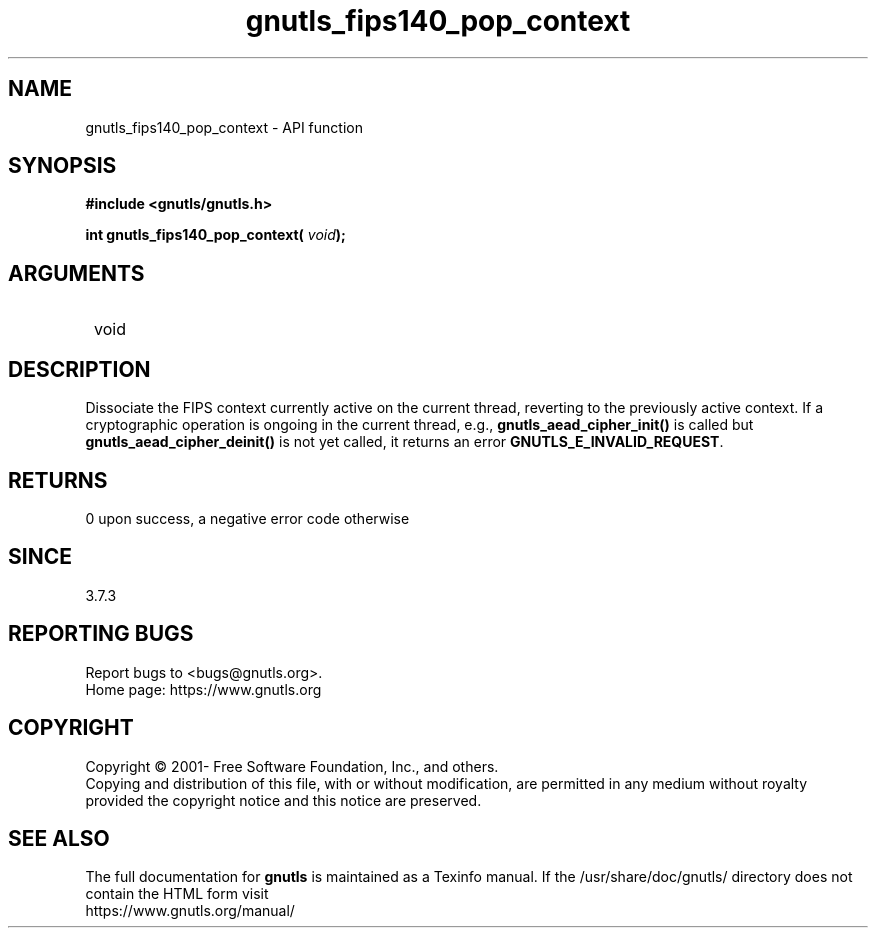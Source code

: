 .\" DO NOT MODIFY THIS FILE!  It was generated by gdoc.
.TH "gnutls_fips140_pop_context" 3 "3.7.6" "gnutls" "gnutls"
.SH NAME
gnutls_fips140_pop_context \- API function
.SH SYNOPSIS
.B #include <gnutls/gnutls.h>
.sp
.BI "int gnutls_fips140_pop_context( " void ");"
.SH ARGUMENTS
.IP " void" 12
.SH "DESCRIPTION"

Dissociate the FIPS context currently
active on the current thread, reverting to the previously active
context. If a cryptographic operation is ongoing in the current
thread, e.g., \fBgnutls_aead_cipher_init()\fP is called but
\fBgnutls_aead_cipher_deinit()\fP is not yet called, it returns an error
\fBGNUTLS_E_INVALID_REQUEST\fP.
.SH "RETURNS"
0 upon success, a negative error code otherwise
.SH "SINCE"
3.7.3
.SH "REPORTING BUGS"
Report bugs to <bugs@gnutls.org>.
.br
Home page: https://www.gnutls.org

.SH COPYRIGHT
Copyright \(co 2001- Free Software Foundation, Inc., and others.
.br
Copying and distribution of this file, with or without modification,
are permitted in any medium without royalty provided the copyright
notice and this notice are preserved.
.SH "SEE ALSO"
The full documentation for
.B gnutls
is maintained as a Texinfo manual.
If the /usr/share/doc/gnutls/
directory does not contain the HTML form visit
.B
.IP https://www.gnutls.org/manual/
.PP
